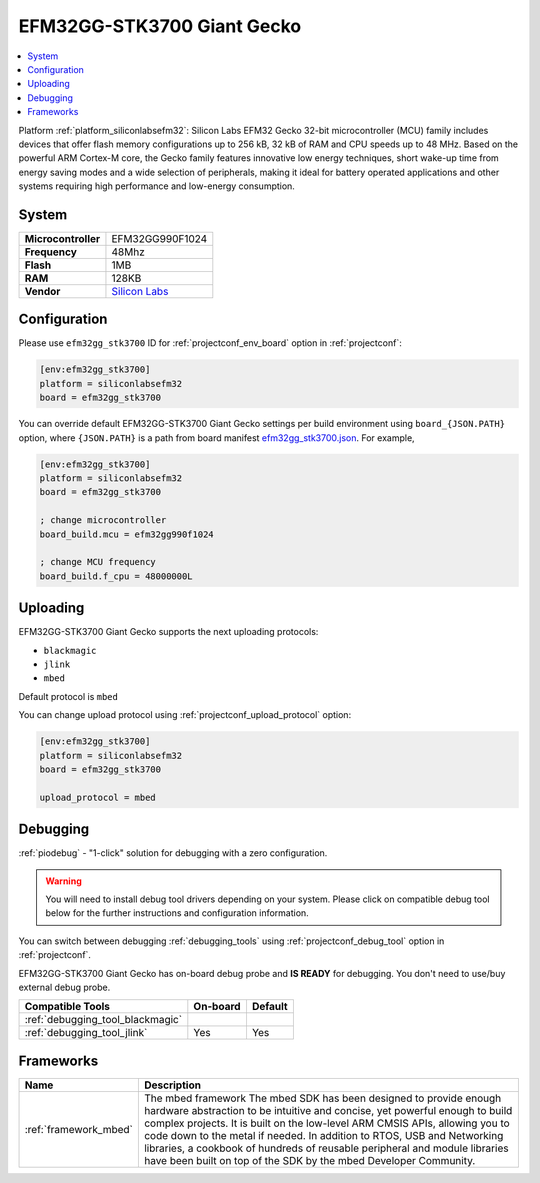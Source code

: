 ..  Copyright (c) 2014-present PlatformIO <contact@platformio.org>
    Licensed under the Apache License, Version 2.0 (the "License");
    you may not use this file except in compliance with the License.
    You may obtain a copy of the License at
       http://www.apache.org/licenses/LICENSE-2.0
    Unless required by applicable law or agreed to in writing, software
    distributed under the License is distributed on an "AS IS" BASIS,
    WITHOUT WARRANTIES OR CONDITIONS OF ANY KIND, either express or implied.
    See the License for the specific language governing permissions and
    limitations under the License.

.. _board_siliconlabsefm32_efm32gg_stk3700:

EFM32GG-STK3700 Giant Gecko
===========================

.. contents::
    :local:

Platform :ref:`platform_siliconlabsefm32`: Silicon Labs EFM32 Gecko 32-bit microcontroller (MCU) family includes devices that offer flash memory configurations up to 256 kB, 32 kB of RAM and CPU speeds up to 48 MHz. Based on the powerful ARM Cortex-M core, the Gecko family features innovative low energy techniques, short wake-up time from energy saving modes and a wide selection of peripherals, making it ideal for battery operated applications and other systems requiring high performance and low-energy consumption.

System
------

.. list-table::

  * - **Microcontroller**
    - EFM32GG990F1024
  * - **Frequency**
    - 48Mhz
  * - **Flash**
    - 1MB
  * - **RAM**
    - 128KB
  * - **Vendor**
    - `Silicon Labs <https://www.silabs.com/products/development-tools/mcu/32-bit/efm32-giant-gecko-starter-kit?utm_source=platformio&utm_medium=docs>`__


Configuration
-------------

Please use ``efm32gg_stk3700`` ID for :ref:`projectconf_env_board` option in :ref:`projectconf`:

.. code-block:: ini

  [env:efm32gg_stk3700]
  platform = siliconlabsefm32
  board = efm32gg_stk3700

You can override default EFM32GG-STK3700 Giant Gecko settings per build environment using
``board_{JSON.PATH}`` option, where ``{JSON.PATH}`` is a path from
board manifest `efm32gg_stk3700.json <https://github.com/platformio/platform-siliconlabsefm32/blob/master/boards/efm32gg_stk3700.json>`_. For example,

.. code-block:: ini

  [env:efm32gg_stk3700]
  platform = siliconlabsefm32
  board = efm32gg_stk3700

  ; change microcontroller
  board_build.mcu = efm32gg990f1024

  ; change MCU frequency
  board_build.f_cpu = 48000000L


Uploading
---------
EFM32GG-STK3700 Giant Gecko supports the next uploading protocols:

* ``blackmagic``
* ``jlink``
* ``mbed``

Default protocol is ``mbed``

You can change upload protocol using :ref:`projectconf_upload_protocol` option:

.. code-block:: ini

  [env:efm32gg_stk3700]
  platform = siliconlabsefm32
  board = efm32gg_stk3700

  upload_protocol = mbed

Debugging
---------

:ref:`piodebug` - "1-click" solution for debugging with a zero configuration.

.. warning::
    You will need to install debug tool drivers depending on your system.
    Please click on compatible debug tool below for the further
    instructions and configuration information.

You can switch between debugging :ref:`debugging_tools` using
:ref:`projectconf_debug_tool` option in :ref:`projectconf`.

EFM32GG-STK3700 Giant Gecko has on-board debug probe and **IS READY** for debugging. You don't need to use/buy external debug probe.

.. list-table::
  :header-rows:  1

  * - Compatible Tools
    - On-board
    - Default
  * - :ref:`debugging_tool_blackmagic`
    - 
    - 
  * - :ref:`debugging_tool_jlink`
    - Yes
    - Yes

Frameworks
----------
.. list-table::
    :header-rows:  1

    * - Name
      - Description

    * - :ref:`framework_mbed`
      - The mbed framework The mbed SDK has been designed to provide enough hardware abstraction to be intuitive and concise, yet powerful enough to build complex projects. It is built on the low-level ARM CMSIS APIs, allowing you to code down to the metal if needed. In addition to RTOS, USB and Networking libraries, a cookbook of hundreds of reusable peripheral and module libraries have been built on top of the SDK by the mbed Developer Community.